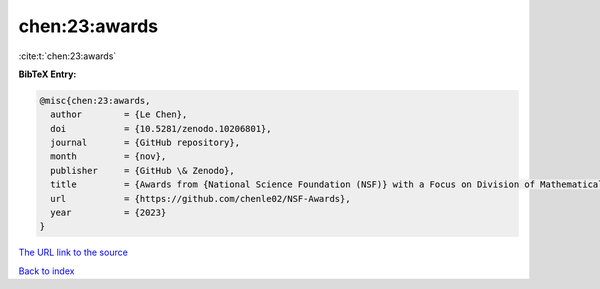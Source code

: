 chen:23:awards
==============

:cite:t:`chen:23:awards`

**BibTeX Entry:**

.. code-block:: bibtex

   @misc{chen:23:awards,
     author        = {Le Chen},
     doi           = {10.5281/zenodo.10206801},
     journal       = {GitHub repository},
     month         = {nov},
     publisher     = {GitHub \& Zenodo},
     title         = {Awards from {National Science Foundation (NSF)} with a Focus on Division of Mathematical Sciences {(DMS)}},
     url           = {https://github.com/chenle02/NSF-Awards},
     year          = {2023}
   }
`The URL link to the source <https://github.com/chenle02/NSF-Awards>`_


`Back to index <../By-Cite-Keys.html>`_
